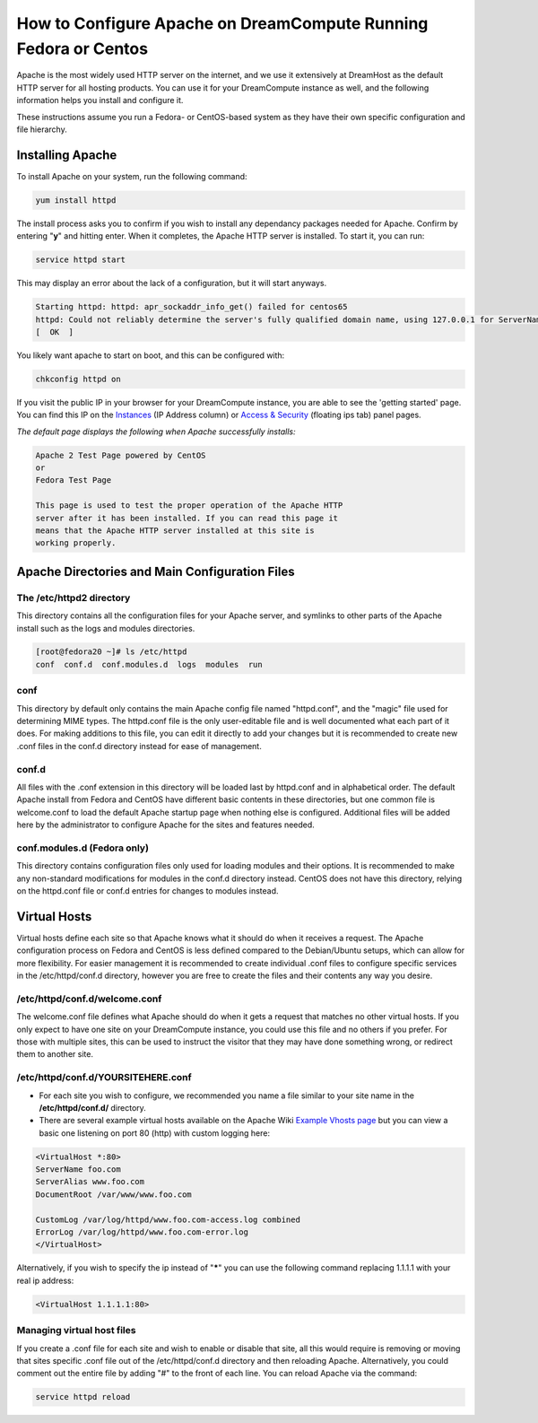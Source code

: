 ================================================================
How to Configure Apache on DreamCompute Running Fedora or Centos
================================================================

Apache is the most widely used HTTP server on the internet, and we use
it extensively at DreamHost as the default HTTP server for all hosting
products. You can use it for your DreamCompute instance as well, and
the following information helps you install and configure it.

These instructions assume you run a Fedora- or CentOS-based system as
they have their own specific configuration and file hierarchy.

Installing Apache
~~~~~~~~~~~~~~~~~

To install Apache on your system, run the following command:

.. code::

    yum install httpd

The install process asks you to confirm if you wish to install any
dependancy packages needed for Apache.  Confirm by entering "**y**"
and hitting enter. When it completes, the Apache HTTP server is
installed.  To start it, you can run:

.. code::

    service httpd start

This may display an error about the lack of a configuration, but it
will start anyways.

.. code::

    Starting httpd: httpd: apr_sockaddr_info_get() failed for centos65
    httpd: Could not reliably determine the server's fully qualified domain name, using 127.0.0.1 for ServerName
    [  OK  ]

You likely want apache to start on boot, and this can be configured
with:

.. code::

    chkconfig httpd on

If you visit the public IP in your browser for your DreamCompute
instance, you are able to see the 'getting started' page.  You can
find this IP on the `Instances`_ (IP Address column) or
`Access & Security`_ (floating ips tab) panel pages.

*The default page displays the following when Apache successfully
installs:*

.. code::

    Apache 2 Test Page powered by CentOS
    or
    Fedora Test Page

    This page is used to test the proper operation of the Apache HTTP
    server after it has been installed. If you can read this page it
    means that the Apache HTTP server installed at this site is
    working properly.

Apache Directories and Main Configuration Files
~~~~~~~~~~~~~~~~~~~~~~~~~~~~~~~~~~~~~~~~~~~~~~~

The /etc/httpd2 directory
-------------------------

This directory contains all the configuration files for your Apache
server, and symlinks to other parts of the Apache install such as the
logs and modules directories.

.. code::

    [root@fedora20 ~]# ls /etc/httpd
    conf  conf.d  conf.modules.d  logs  modules  run

conf
----

This directory by default only contains the main Apache config file
named "httpd.conf", and the "magic" file used for determining MIME
types.  The httpd.conf file is the only user-editable file and is well
documented what each part of it does.  For making additions to this
file, you can edit it directly to add your changes but it is
recommended to create new .conf files in the conf.d directory instead
for ease of management.

conf.d
------

All files with the .conf extension in this directory will be loaded
last by httpd.conf and in alphabetical order.  The default Apache
install from Fedora and CentOS have different basic contents in these
directories, but one common file is welcome.conf to load the default
Apache startup page when nothing else is configured.  Additional files
will be added here by the administrator to configure Apache for the
sites and features needed.

conf.modules.d (Fedora only)
----------------------------

This directory contains configuration files only used for loading
modules and their options.  It is recommended to make any non-standard
modifications for modules in the conf.d directory instead.  CentOS
does not have this directory, relying on the httpd.conf file or conf.d
entries for changes to modules instead.

Virtual Hosts
~~~~~~~~~~~~~

Virtual hosts define each site so that Apache knows what it should do
when it receives a request.  The Apache configuration process on
Fedora and CentOS is less defined compared to the Debian/Ubuntu
setups, which can allow for more flexibility.  For easier management
it is recommended to create individual .conf files to configure
specific services in the /etc/httpd/conf.d directory, however you are
free to create the files and their contents any way you desire.

/etc/httpd/conf.d/welcome.conf
------------------------------

The welcome.conf file defines what Apache should do when it gets a
request that matches no other virtual hosts.  If you only expect to
have one site on your DreamCompute instance, you could use this file
and no others if you prefer.  For those with multiple sites, this can
be used to instruct the visitor that they may have done something
wrong, or redirect them to another site.

/etc/httpd/conf.d/YOURSITEHERE.conf
-----------------------------------

* For each site you wish to configure, we recommended you name a file
  similar to your site name in the **/etc/httpd/conf.d/** directory.
* There are several example virtual hosts available on the Apache Wiki
  `Example Vhosts page <http://wiki.apache.org/httpd/ExampleVhosts>`_
  but you can view a basic one listening on port 80 (http) with custom
  logging here:

.. code::

    <VirtualHost *:80>
    ServerName foo.com
    ServerAlias www.foo.com
    DocumentRoot /var/www/www.foo.com

    CustomLog /var/log/httpd/www.foo.com-access.log combined
    ErrorLog /var/log/httpd/www.foo.com-error.log
    </VirtualHost>

Alternatively, if you wish to specify the ip instead of "**\***" you
can use the following command replacing 1.1.1.1 with your real ip
address:

.. code::

    <VirtualHost 1.1.1.1:80>

Managing virtual host files
-----------------------------

If you create a .conf file for each site and wish to enable or disable
that site, all this would require is removing or moving that sites
specific .conf file out of the /etc/httpd/conf.d directory and then
reloading Apache. Alternatively, you could comment out the entire file
by adding "#" to the front of each line.  You can reload Apache via
the command:

.. code::

    service httpd reload

.. _Instances: https://dashboard.dreamcompute.com/project/instances/
.. _Access & Security: https://dashboard.dreamcompute.com/project/access_and_security/

.. meta::
    :labels: apache fedora centos linux
